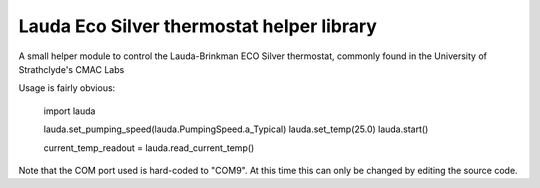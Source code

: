 
Lauda Eco Silver thermostat helper library
==========================================

A small helper module to control the Lauda-Brinkman ECO Silver thermostat, 
commonly found in the University of Strathclyde's CMAC Labs

Usage is fairly obvious:


    import lauda

    lauda.set_pumping_speed(lauda.PumpingSpeed.a_Typical)
    lauda.set_temp(25.0)
    lauda.start()

    current_temp_readout = lauda.read_current_temp()


Note that the COM port used is hard-coded to "COM9". 
At this time this can only be changed by editing the source code.


